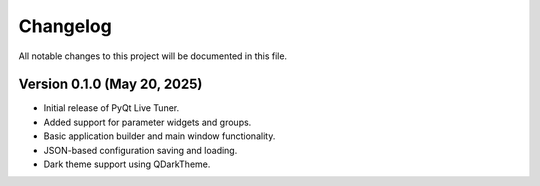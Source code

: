 Changelog
=========

All notable changes to this project will be documented in this file.

Version 0.1.0 (May 20, 2025)
----------------------------
- Initial release of PyQt Live Tuner.
- Added support for parameter widgets and groups.
- Basic application builder and main window functionality.
- JSON-based configuration saving and loading.
- Dark theme support using QDarkTheme.